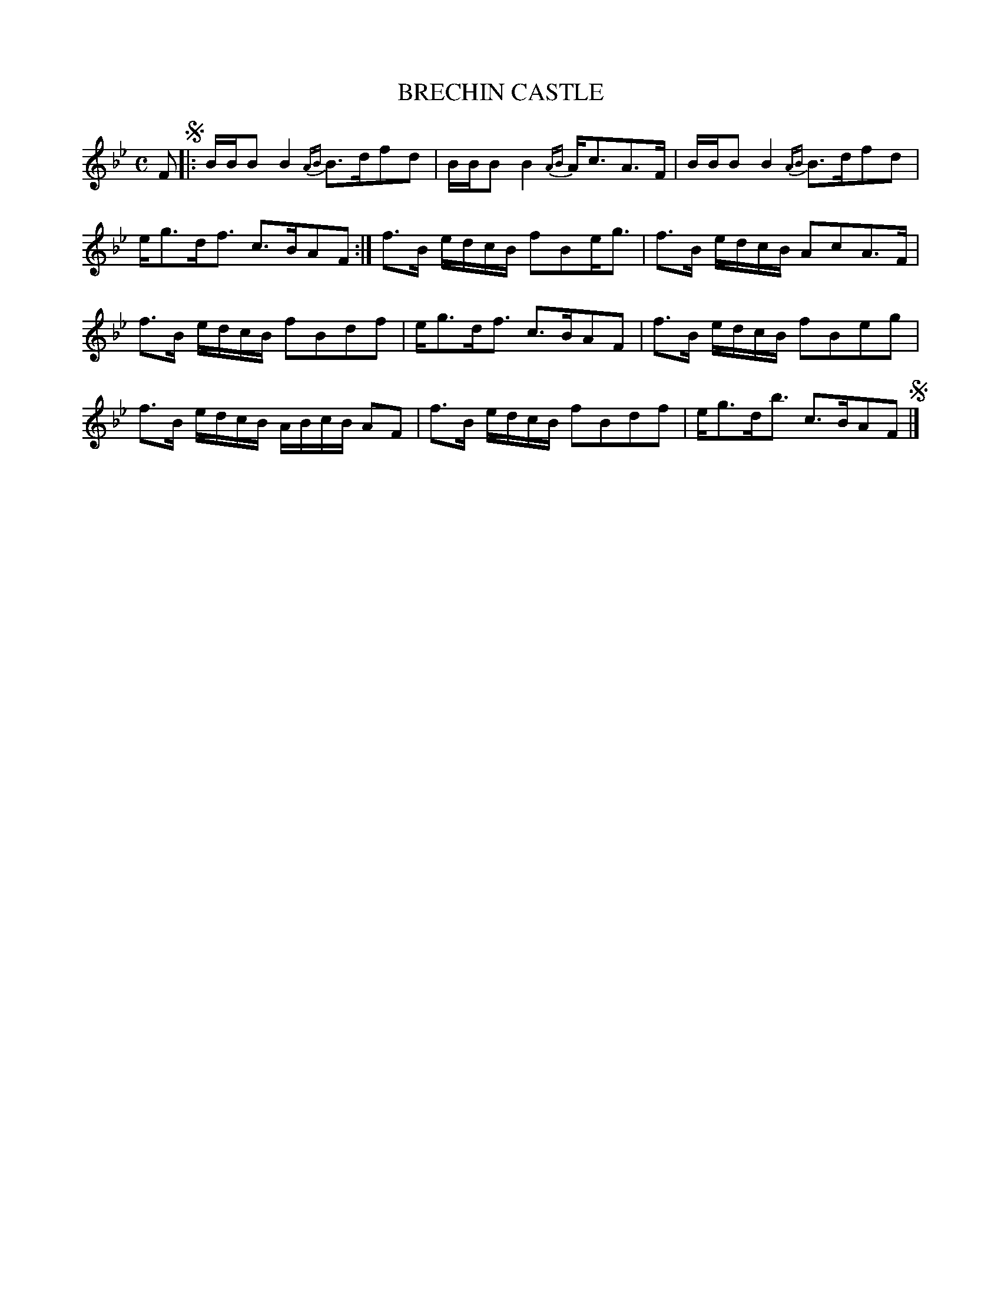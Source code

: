 X: 21262
T: BRECHIN CASTLE
R: Strathspey.
%R: strathspey
B: W. Hamilton "Universal Tune-Book" Vol. 2 Glasgow 1846 p.126 #2
S: http://s3-eu-west-1.amazonaws.com/itma.dl.printmaterial/book_pdfs/hamiltonvol2web.pdf
Z: 2016 John Chambers <jc:trillian.mit.edu>
M: C
L: 1/16
K: Bb
% - - - - - - - - - - - - - - - - - - - - - - - - -
F2 !segno!|:\
BBB2 B4 {AB}B3df2d2 | BBB2 B4 {AB}Ac3A3F |\
BBB2 B4 {AB}B3df2d2 | eg3df3 c3BA2F2 :|\
f3B edcB f2B2eg3 | f3B edcB A2c2A3F |
f3B edcB f2B2d2f2 | eg3df3 c3BA2F2 |\
f3B edcB f2B2e2g2 | f3B edcB ABcB A2F2 |\
f3B edcB f2B2d2f2 | eg3db3 c3BA2F2 !segno!|]
% - - - - - - - - - - - - - - - - - - - - - - - - -
